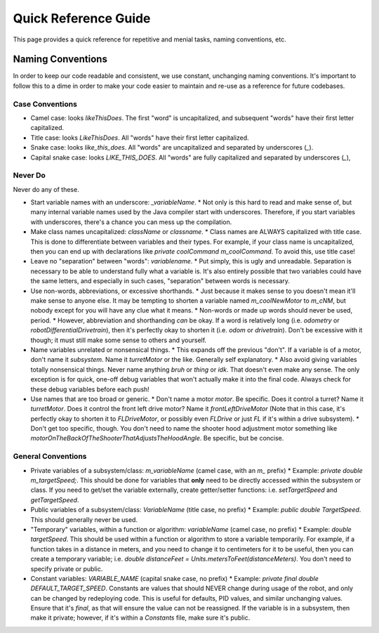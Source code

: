 Quick Reference Guide
======================

This page provides a quick reference for repetitive and menial tasks, naming conventions, etc.

Naming Conventions
-------------------

In order to keep our code readable and consistent, we use constant, unchanging naming conventions. It's important to follow this to a dime in order to make your code easier to maintain and re-use as a reference for future codebases.

Case Conventions
~~~~~~~~~~~~~~~~~

* Camel case: looks `likeThisDoes`. The first "word" is uncapitalized, and subsequent "words" have their first letter capitalized.
* Title case: looks `LikeThisDoes`. All "words" have their first letter capitalized.
* Snake case: looks `like_this_does`. All "words" are uncapitalized and separated by underscores (`_`).
* Capital snake case: looks `LIKE_THIS_DOES`. All "words" are fully capitalized and separated by underscores (`_`),

Never Do
~~~~~~~~~

Never do any of these.

* Start variable names with an underscore: `_variableName`.
  * Not only is this hard to read and make sense of, but many internal variable names used by the Java compiler start with underscores. Therefore, if you start variables with underscores, there's a chance you can mess up the compilation.
* Make class names uncapitalized: `className` or `classname`.
  * Class names are ALWAYS capitalized with title case. This is done to differentiate between variables and their types. For example, if your class name is uncapitalized, then you can end up with declarations like `private coolCommand m_coolCommand`. To avoid this, use title case!
* Leave no "separation" between "words": `variablename`.
  * Put simply, this is ugly and unreadable. Separation is necessary to be able to understand fully what a variable is. It's also entirely possible that two variables could have the same letters, and especially in such cases, "separation" between words is necessary.
* Use non-words, abbreviations, or excessive shorthands.
  * Just because it makes sense to you doesn't mean it'll make sense to anyone else. It may be tempting to shorten a variable named `m_coolNewMotor` to `m_cNM`, but nobody except for you will have any clue what it means.
  * Non-words or made up words should never be used, period.
  * However, abbreviation and shorthanding *can* be okay. If a word is relatively long (i.e. `odometry` or `robotDifferentialDrivetrain`), then it's perfectly okay to shorten it (i.e. `odom` or `drivetrain`). Don't be excessive with it though; it must still make some sense to others and yourself.
* Name variables unrelated or nonsensical things.
  * This expands off the previous "don't". If a variable is of a motor, don't name it `subsystem`. Name it `turretMotor` or the like. Generally self explanatory.
  * Also avoid giving variables totally nonsensical things. Never name anything `bruh` or `thing` or `idk`. That doesn't even make any sense. The only exception is for quick, one-off debug variables that won't actually make it into the final code. Always check for these debug variables before each push!
* Use names that are too broad or generic.
  * Don't name a motor `motor`. Be specific. Does it control a turret? Name it `turretMotor`. Does it control the front left drive motor? Name it `frontLeftDriveMotor` (Note that in this case, it's perfectly okay to shorten it to `FLDriveMotor`, or possibly even `FLDrive` or just `FL` if it's within a drive subsystem).
  * Don't get too specific, though. You don't need to name the shooter hood adjustment motor something like `motorOnTheBackOfTheShooterThatAdjustsTheHoodAngle`. Be specific, but be concise.

General Conventions
~~~~~~~~~~~~~~~~~~~~

* Private variables of a subsystem/class: `m_variableName` (camel case, with an `m_` prefix)
  * Example: `private double m_targetSpeed;`. This should be done for variables that **only** need to be directly accessed within the subsystem or class. If you need to get/set the variable externally, create getter/setter functions: i.e. `setTargetSpeed` and `getTargetSpeed`.
* Public variables of a subsystem/class: `VariableName` (title case, no prefix)
  * Example: `public double TargetSpeed`. This should generally never be used.
* "Temporary" variables, within a function or algorithm: `variableName` (camel case, no prefix)
  * Example: `double targetSpeed`. This should be used within a function or algorithm to store a variable temporarily. For example, if a function takes in a distance in meters, and you need to change it to centimeters for it to be useful, then you can create a temporary variable; i.e. `double distanceFeet = Units.metersToFeet(distanceMeters)`. You don't need to specify private or public.
* Constant variables: `VARIABLE_NAME` (capital snake case, no prefix)
  * Example: `private final double DEFAULT_TARGET_SPEED`. Constants are values that should NEVER change during usage of the robot, and only can be changed by redeploying code. This is useful for defaults, PID values, and similar unchanging values. Ensure that it's `final`, as that will ensure the value can not be reassigned. If the variable is in a subsystem, then make it private; however, if it's within a `Constants` file, make sure it's public.
